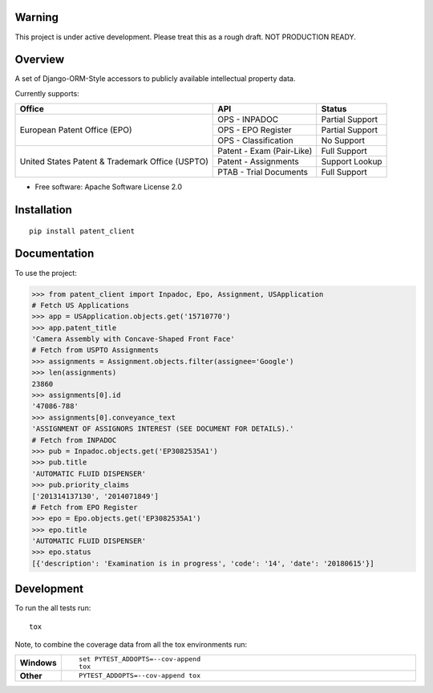 
Warning
==============

This project is under active development. Please treat this as a rough draft. NOT PRODUCTION READY.

Overview
========

.. start-badges

.. |codecov| image:: https://codecov.io/github/parkerhancock/python-ip/coverage.svg?branch=master
    :alt: Coverage Status
    :target: https://codecov.io/github/parkerhancock/python-ip

.. |version| image:: https://img.shields.io/pypi/v/ip.svg
    :alt: PyPI Package latest release
    :target: https://pypi.python.org/pypi/ip

.. |commits-since| image:: https://img.shields.io/github/commits-since/parkerhancock/python-ip/v0.0.1.svg
    :alt: Commits since latest release
    :target: https://github.com/parkerhancock/python-ip/compare/v0.0.1...master

.. |wheel| image:: https://img.shields.io/pypi/wheel/ip.svg
    :alt: PyPI Wheel
    :target: https://pypi.python.org/pypi/ip

.. |supported-versions| image:: https://img.shields.io/pypi/pyversions/ip.svg
    :alt: Supported versions
    :target: https://pypi.python.org/pypi/ip

.. |supported-implementations| image:: https://img.shields.io/pypi/implementation/ip.svg
    :alt: Supported implementations
    :target: https://pypi.python.org/pypi/ip


.. end-badges


A set of Django-ORM-Style accessors to publicly available intellectual property data.

Currently supports:

+---------------------------------------------------+---------------------------+-------------------+
| Office                                            |  API                      | Status            |
+===================================================+===========================+===================+
|European Patent Office (EPO)                       | OPS - INPADOC             | Partial Support   |
|                                                   +---------------------------+-------------------+
|                                                   | OPS - EPO Register        | Partial Support   |
|                                                   +---------------------------+-------------------+
|                                                   | OPS - Classification      | No Support        |
+---------------------------------------------------+---------------------------+-------------------+
|United States Patent & Trademark Office (USPTO)    | Patent - Exam (Pair-Like) | Full Support      |
|                                                   +---------------------------+-------------------+
|                                                   | Patent - Assignments      | Support Lookup    |
|                                                   +---------------------------+-------------------+
|                                                   | PTAB - Trial Documents    | Full Support      |
+---------------------------------------------------+---------------------------+-------------------+


* Free software: Apache Software License 2.0

Installation
============

::

    pip install patent_client

Documentation
=============


To use the project:

.. code-block:: python

    >>> from patent_client import Inpadoc, Epo, Assignment, USApplication
    # Fetch US Applications
    >>> app = USApplication.objects.get('15710770')
    >>> app.patent_title
    'Camera Assembly with Concave-Shaped Front Face'
    # Fetch from USPTO Assignments
    >>> assignments = Assignment.objects.filter(assignee='Google')
    >>> len(assignments)
    23860
    >>> assignments[0].id
    '47086-788'
    >>> assignments[0].conveyance_text
    'ASSIGNMENT OF ASSIGNORS INTEREST (SEE DOCUMENT FOR DETAILS).'
    # Fetch from INPADOC
    >>> pub = Inpadoc.objects.get('EP3082535A1')
    >>> pub.title
    'AUTOMATIC FLUID DISPENSER'
    >>> pub.priority_claims
    ['201314137130', '2014071849']
    # Fetch from EPO Register
    >>> epo = Epo.objects.get('EP3082535A1')
    >>> epo.title
    'AUTOMATIC FLUID DISPENSER'
    >>> epo.status
    [{'description': 'Examination is in progress', 'code': '14', 'date': '20180615'}]

Development
===========

To run the all tests run::

    tox

Note, to combine the coverage data from all the tox environments run:

.. list-table::
    :widths: 10 90
    :stub-columns: 1

    - - Windows
      - ::

            set PYTEST_ADDOPTS=--cov-append
            tox

    - - Other
      - ::

            PYTEST_ADDOPTS=--cov-append tox
